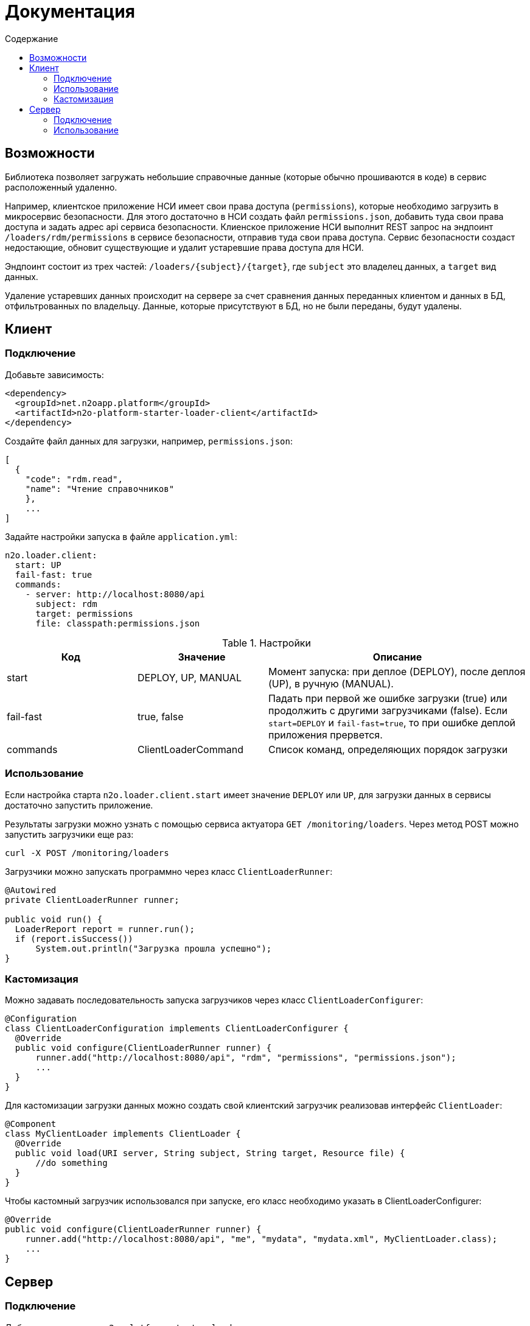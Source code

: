 = Документация
:toc:
:toclevels: 3
:toc-title: Содержание

== Возможности

Библиотека позволяет загружать небольшие справочные данные (которые обычно прошиваются в коде) в сервис расположенный удаленно.

Например, клиентское приложение НСИ имеет свои права доступа (`permissions`), которые необходимо загрузить в микросервис безопасности.
Для этого достаточно в НСИ создать файл `permissions.json`, добавить туда свои права доступа и задать адрес api сервиса безопасности.
Клиенское приложение НСИ выполнит REST запрос на эндпоинт `/loaders/rdm/permissions` в сервисе безопасности, отправив туда свои права доступа.
Сервис безопасности создаст недостающие, обновит существующие и удалит устаревшие права доступа для НСИ.

Эндпоинт состоит из трех частей: `/loaders/{subject}/{target}`, где
`subject` это владелец данных, а `target` вид данных.

Удаление устаревших данных происходит на сервере за счет сравнения данных
переданных клиентом и данных в БД, отфильтрованных по владельцу.
Данные, которые присутствуют в БД, но не были переданы, будут удалены.

== Клиент

=== Подключение

Добавьте зависимость:
[source,xml]
----
<dependency>
  <groupId>net.n2oapp.platform</groupId>
  <artifactId>n2o-platform-starter-loader-client</artifactId>
</dependency>
----

Создайте файл данных для загрузки, например, `permissions.json`:

----
[
  {
    "code": "rdm.read",
    "name": "Чтение справочников"
    },
    ...
]
----

Задайте настройки запуска в файле `application.yml`:

----
n2o.loader.client:
  start: UP
  fail-fast: true
  commands:
    - server: http://localhost:8080/api
      subject: rdm
      target: permissions
      file: classpath:permissions.json
----

.Настройки
[cols="1,1,2"]
|===
|Код|Значение|Описание

|start
|DEPLOY, UP, MANUAL
|Момент запуска: при деплое (DEPLOY), после деплоя (UP), в ручную (MANUAL).

|fail-fast
|true, false
|Падать при первой же ошибке загрузки (true) или продолжить с другими загрузчиками (false).
Если `start=DEPLOY` и `fail-fast=true`, то при ошибке деплой приложения прервется.

|commands
|ClientLoaderCommand
|Список команд, определяющих порядок загрузки

|===
[NOTE]

=== Использование

Если настройка старта `n2o.loader.client.start` имеет значение `DEPLOY` или `UP`,
для загрузки данных в сервисы достаточно запустить приложение.

Результаты загрузки можно узнать с помощью сервиса актуатора `GET /monitoring/loaders`.
Через метод POST можно запустить загрузчики еще раз:
----
curl -X POST /monitoring/loaders
----

Загрузчики можно запускать программно через класс `ClientLoaderRunner`:
[source,java]
----
@Autowired
private ClientLoaderRunner runner;

public void run() {
  LoaderReport report = runner.run();
  if (report.isSuccess())
      System.out.println("Загрузка прошла успешно");
}
----

=== Кастомизация

Можно задавать последовательность запуска загрузчиков через класс `ClientLoaderConfigurer`:

[source,java]
----
@Configuration
class ClientLoaderConfiguration implements ClientLoaderConfigurer {
  @Override
  public void configure(ClientLoaderRunner runner) {
      runner.add("http://localhost:8080/api", "rdm", "permissions", "permissions.json");
      ...
  }
}
----

Для кастомизации загрузки данных можно создать свой клиентский загрузчик реализовав интерфейс `ClientLoader`:

[source,java]
----
@Component
class MyClientLoader implements ClientLoader {
  @Override
  public void load(URI server, String subject, String target, Resource file) {
      //do something
  }
}
----
Чтобы кастомный загрузчик использовался при запуске, его класс необходимо указать в ClientLoaderConfigurer:

[source,java]
----
@Override
public void configure(ClientLoaderRunner runner) {
    runner.add("http://localhost:8080/api", "me", "mydata", "mydata.xml", MyClientLoader.class);
    ...
}
----


== Сервер

=== Подключение

Добавьте зависимость `n2o-platform-starter-loader-server`:
[source,xml]
----
<dependency>
  <groupId>net.n2oapp.platform</groupId>
  <artifactId>n2o-platform-starter-loader-server</artifactId>
</dependency>
----

Создайте загрузчик данных используя интерфейс `ServerLoader<T>`:

[source,java]
----
@Component
class PermissionServerLoader implements ServerLoader<PermissionModel> {
    @Override
    public void load(List<PermissionModel> data, String subject) {
        //create new and update old
        //find all by subject
        //delete unused
    }
}
----
Параметр `subject` определяет владельца загружаемых данных.
С помощью него можно найти и удалить устаревшие данные.
Типичный алгоритм удаления может быть такой:

[source,java]
----
List<String> fresh;//Коды актуальных данных, которые прислал клиент
for (PermissionEntity old : repository.findAllBySystem(subject)) {
    if (!fresh.contains(old.getCode()))
        repository.deleteById(old.getCode());
}
----

В `ServerLoader` так же необходимо реализовать два метода:

- `getTarget` вид загружаемых данных;
- `getDataType` тип данных;

[source,java]
----
@Override
public String getTarget() {
    return "permissions";
}

@Override
public Class<PermissionModel> getDataType() {
    return PermissionModel.class;
}
----

Если данные загружаются через Spring Data, можно использовать класс `RepositoryServerLoader<M, E, ID>`:

[source,java]
----
class PermissionServerLoader extends RepositoryServerLoader<PermissionModel, PermissionEntity, String> {
    public PermissionServerLoader(CrudRepository<PermissionEntity, String> repository,
                                  LoaderMapper<PermissionModel, PermissionEntity> mapper,
                                  @Nullable SubjectFilter<PermissionEntity> filter,
                                  @Nullable EntityIdentifier<String> identifier) {
        super(mapper, repository, filter, identifier);
    }
}
----

Для работы `RepositoryServerLoader` требуется реализовать маппинг данных из модели в сущность `LoaderMapper<M, E>`:

[source,java]
----
class PermissionLoaderMapper implements LoaderMapper<PermissionModel, PermissionEntity> {
    public PermissionEntity map(PermissionModel model, String subject) {
        PermissionEntity entity = new PermissionEntity();
        entity.setCode(model.getCode());
        entity.setName(model.getName());
        entity.setSystem(subject);
        return entity;
    }
}
----

Если требуется удалять устаревшие данные, нужно задать еще два метода:

- `SubjectFilter<E>` фильтрация записей по владельцу;
- `EntityIdentifier<ID>` получения идентификатора сущности;

Реализовать их можно как ссылки на существующие методы:

[source,java]
----
@Bean
PermissionServerLoader permissionServerLoader(PermissionRepository repository) {
    return new PermissionServerLoader(repository, new PermissionLoaderMapper(),
                    repository::findAllBySystem,
                    PermissionEntity::getCode);
}
----

=== Использование

Отлаживайте ваш загрузчик через REST сервис `ServerLoaderRestService` методом POST `/loaders/{subject}/{target}`
, где `subject` владелец данных, `target` вид данных:

----
curl -X POST /loaders/rdm/permissions
-H "accept: application/json"
-H "Content-Type: application/json"
-d "[{ \"code\": \"rdm.read\", \"name\": \"Чтение справочников\"}]"
----

Если статус ответа 200, загрузка прошла успешно.

Запустить загрузчики можно через класс `ServerLoaderRunner`:

[source,java]
----
@Autowired
private ServerLoaderRunner runner;

public void loadRdmPermissions(InputStream data) {
  runner.run("rdm", "permissions", data);
}
----
